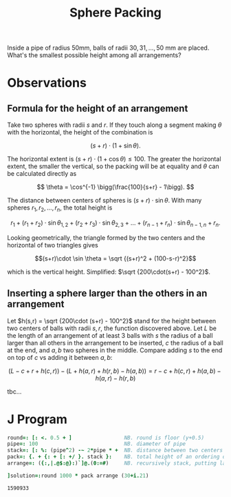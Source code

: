 #+title: Sphere Packing

Inside a pipe of radius 50mm, balls of radii $30,31,\dots, 50$ mm are
placed. What's the smallest possible height among all arrangements?

* Observations

** Formula for the height of an arrangement

Take two spheres with radii $s$ and $r$. If they touch along a segment
making $\theta$ with the horizontal, the height of the combination is 

$$
(s+r)\cdot (1 + \sin\theta).
$$

The horizontal extent is $(s+r)\cdot (1+\cos\theta)\le 100$. The
greater the horizontal extent, the smaller the vertical, so the
packing will be at equality and $\theta$ can be calculated directly as

$$
\theta = \cos^{-1} \bigg(\frac{100}{s+r} - 1\bigg).
$$

The distance between centers of spheres is $(s+r)\cdot
\sin\theta$. With many spheres $r_1,r_2,\dots,r_n$, the total height
is

$$ r_1 + (r_1+r_2)\cdot \sin\theta_{1,2} + (r_2+r_3) \cdot \sin
\theta_{2,3} + \dots + (r_{n-1}+r_n)\cdot \sin\theta_{n-1,n} + r_n. $$

Looking geometrically, the triangle formed by the two centers and the
horizontal of two triangles gives

$$(s+r)\cdot \sin \theta = \sqrt {(s+r)^2 + (100-s-r)^2}$$

which is the vertical height. Simplified: $\sqrt {200\cdot(s+r) -
100^2}$.

** Inserting a sphere larger than the others in an arrangement

Let $h(s,r) = \sqrt {200\cdot (s+r) - 100^2}$ stand for the height
between two centers of balls with radii $s,r$, the function discovered
above. Let $L$ be the length of an arrangement of at least 3 balls
with $s$ the radius of a ball larger than all others in the
arrangement to be inserted, $c$ the radius of a ball at the end, and
$a,b$ two spheres in the middle. Compare adding $s$ to the end on top
of $c$ vs adding it between $a,b$:

$$
(L-c+r+h(c,r)) - (L+h(a,r)+h(r,b)-h(a,b)) = r-c+h(c,r)+h(a,b)-h(a,r)-h(r,b)
$$

tbc...

* J Program

#+BEGIN_SRC j :session :exports both
round=: [: <. 0.5 + ]                 NB. round is floor (y+0.5)
pipe=: 100                            NB. diameter of pipe
stack=: [: %: (pipe^2) -~ 2*pipe * +  NB. distance between two centers
pack=: {. + {: + [: +/ }. stack }:    NB. total height of an ordering of spheres
arrange=: ({:,|.@$:@}:)`]@.(0:=#)     NB. recursively stack, putting largest in front

]solution=:round 1000 * pack arrange (30+i.21)
#+END_SRC

#+RESULTS:
: 1590933
